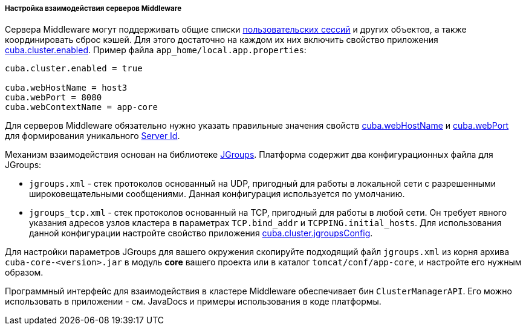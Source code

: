 :sourcesdir: ../../../../../source

[[cluster_mw_server]]
===== Настройка взаимодействия серверов Middleware

Сервера Middleware могут поддерживать общие списки <<userSession,пользовательских сессий>> и других объектов, а также координировать сброс кэшей. Для этого достаточно на каждом их них включить свойство приложения <<cuba.cluster.enabled,cuba.cluster.enabled>>. Пример файла `app_home/local.app.properties`:

[source, plain]
----
cuba.cluster.enabled = true

cuba.webHostName = host3
cuba.webPort = 8080
cuba.webContextName = app-core
----

Для серверов Middleware обязательно нужно указать правильные значения свойств <<cuba.webHostName,cuba.webHostName>> и <<cuba.webPort,cuba.webPort>> для формирования уникального <<serverId,Server Id>>.

Механизм взаимодействия основан на библиотеке link:$$http://www.jgroups.org$$[JGroups]. Платформа содержит два конфигурационных файла для JGroups:

* `jgroups.xml` - стек протоколов основанный на UDP, пригодный для работы в локальной сети с разрешенными широковещательными сообщениями. Данная конфигурация используется по умолчанию.

* `jgroups_tcp.xml` - стек протоколов основанный на TCP, пригодный для работы в любой сети. Он требует явного указания адресов узлов кластера в параметрах `TCP.bind_addr` и `TCPPING.initial_hosts`. Для использования данной конфигурации настройте свойство приложения <<cuba.cluster.jgroupsConfig,cuba.cluster.jgroupsConfig>>.

Для настройки параметров JGroups для вашего окружения скопируйте подходящий файл `jgroups.xml` из корня архива `cuba-core-<version>.jar` в модуль *core* вашего проекта или в каталог `tomcat/conf/app-core`, и настройте его нужным образом.

Программный интерфейс для взаимодействия в кластере Middleware обеспечивает бин `ClusterManagerAPI`. Его можно использовать в приложении - см. JavaDocs и примеры использования в коде платформы.

